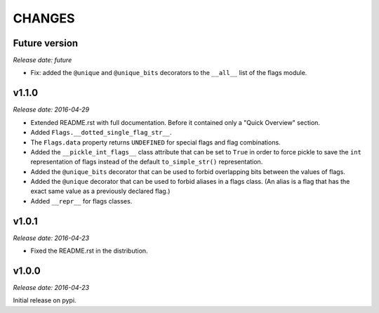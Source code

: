 
CHANGES
=======


Future version
--------------

*Release date: future*

- Fix: added the ``@unique`` and ``@unique_bits`` decorators to the ``__all__`` list of the flags module.


v1.1.0
------

*Release date: 2016-04-29*

- Extended README.rst with full documentation. Before it contained only a "Quick Overview" section.
- Added ``Flags.__dotted_single_flag_str__``.
- The ``Flags.data`` property returns ``UNDEFINED`` for special flags and flag combinations.
- Added the ``__pickle_int_flags__`` class attribute that can be set to ``True`` in order to force pickle to save
  the ``int`` representation of flags instead of the default ``to_simple_str()`` representation.
- Added the ``@unique_bits`` decorator that can be used to forbid overlapping bits between the values of flags.
- Added the ``@unique`` decorator that can be used to forbid aliases in a flags class. (An alias is a flag that
  has the exact same value as a previously declared flag.)
- Added ``__repr__`` for flags classes.


v1.0.1
------

*Release date: 2016-04-23*

- Fixed the README.rst in the distribution.


v1.0.0
------

*Release date: 2016-04-23*

Initial release on pypi.
